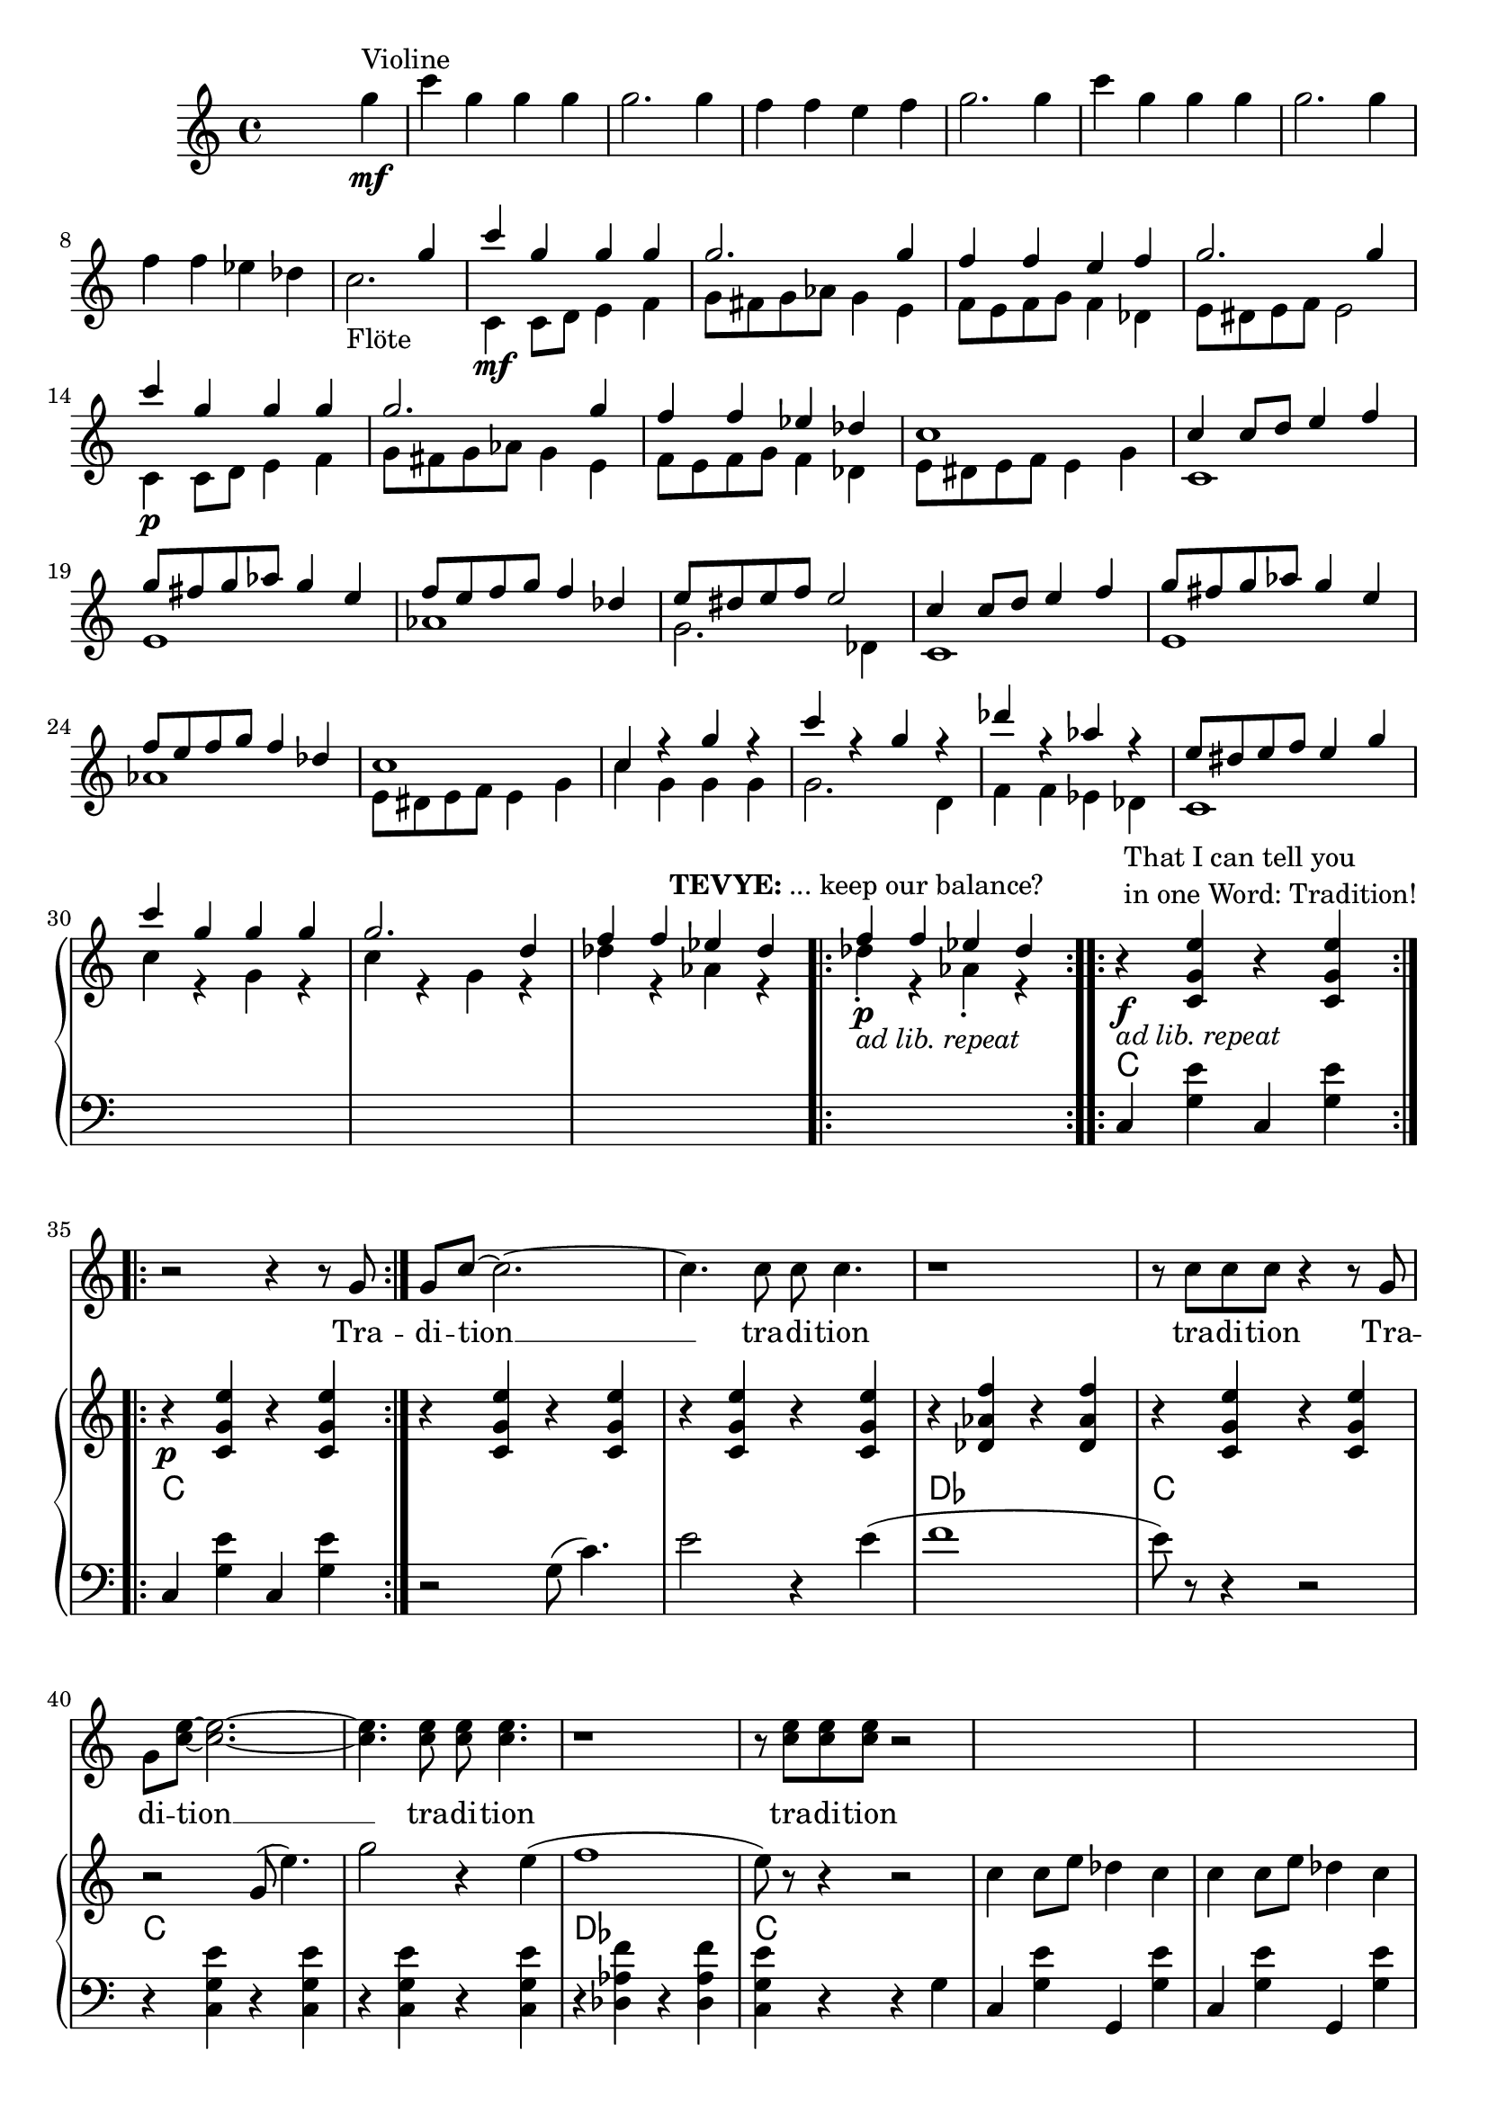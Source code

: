 \version "2.18.2"
\language "english"


ViolinMotiv = {
         g4 | c g g g | g2. g4 | f f e f   | g2. g4 |
              c g g g | g2. g4 | f f ef df
}
ViolinMotivi = {
         g4 | c g g g   | g4 r r g |
              f f e f   | g4 r r g |
              c g g g   | g2  g4 g |
              f f ef df | c
}


FluteMotive = { c4 c8 d e4 f   | g8 fs g af g4 e | f8 e f g f4 df }
FluteMotivei = { c4 c8 d e4 f   | g8 fs g af g4. e8 | f8 e f g f4 df }

FluteMotiveI = { e8 ds e f e4 g | c g g g | g2. d4 | f f ef df  }


adLibRep = \markup{\italic{ ad lib. repeat}}

Annotation = {
  s2. s4\mf^"Violine"
  s1*7 | s1_"Flöte"
  s1\mf | s1*3 | s1\p
  s1*18
  \repeat volta 2
  {s1\p_\adLibRep^\markup
    { \center-align\line{\bold TEVYE: ... keep our balance? } }
  }
  \repeat volta 2
  {s1\f_\adLibRep^\markup {\null \lower #4
              \column{\line{That I can tell you }
                      \line{in one Word: Tradition!}}}}
  \repeat volta 2 s1\p
  s1*16
  s4 s2.\p s1*5
  % page 4
  s1-\adLibRep^\markup
    { \column{\line{\bold TEVYE: ...and what }
              \line{ God expects him to do.}}}
  s2\f | s1*2
  % key d
  s1\p | s1*3
  s1*4 |
  s1\mf
}


Violin = {
  \relative c''' {\ViolinMotiv c1 }
  \relative c'' {\FluteMotive e8 ds e f e2}
  \relative c'' {\FluteMotive }
  \relative c'' {c1 | c4 r g' r | c r g r | df' r af r | }
  \relative c'' {\FluteMotiveI}
  \relative c'' { f f4 ef df }
}

Flute = {
  s4
  \relative c' {\FluteMotive e8 ds e f e2}
  \relative c' {\FluteMotive e8 ds e f e4 g}
  \relative c' {
    c1 | e | af | g2. df4
    c1 | e | af }
  \relative c' {\FluteMotiveI}
  \relative c' { c1 | c'4 r g r | c r g r | df' r af r }
  \relative c''{df4\staccato r af\staccato r }
}

VoiceMotiveI = { g8 | g c ~ c2. ~ | c4. c8 c c4. | r1 | r8 c c c }
VoiceMotiveIt = { g8 | g <c e> ~ <c e>2. ~ | <c e>4. <c e>8 <c e> <c e>4. |
                  r1 | r8 <c e> <c e> <c e> }
VoiceMotiveIi = { g8 | g c ~ c2. ~ | c4. c8 c2 | r1 | r8 c c c }
VoiceMotiveIti = { g8 | g <c e> ~ <c e>2. ~ | <c e>4. <c e>8 <c e>2 |
                  r1 | r8 <c e> <c e> <c e> }

VoiceMotiveII = {
  \repeat unfold 2 { a8 b cs d e fs gs a | b4 e, e r8 e |f4 bf }
  \alternative { {bf r8 c8 | bf4 a a2 } {bf8 a g f | g4 f e r }}
}
SonsMotive = {
  \repeat unfold 2 {af4 | df af df af | df cf bf af }
  \alternative{ { b cs b a | af r r }
                { a r r af | g8 f4. ~ f4 r8}}
}
VerseMotiveI = \lyricmode { Tra -- di -- tion __  tra -- di -- tion tra -- di -- tion }
VersePapas = \lyricmode {
  Who, day and night, Must scram -- ble for a liv -- ing,
  Feed a wife and chil -- dren,
  Say his dai -- ly prayers?
  And who has the right, As mas -- ter of the house, To have the fi -- nal word at home?
}
VersePapasi = \lyricmode {
  The pa -- pa, __ the pa -- pa tra -- di -- tion.
}
VerseMamas = \lyricmode {
  Who must know the way to make a pro -- per home,
  A qui -- et home, a ko -- sher home?
  Who must raise a fam -- i -- ly and run the home
  So pa -- pa's free to read the ho -- ly book?
}
VerseMamasi = \lyricmode {
  The ma -- ma, __ the ma -- ma tra -- di -- tion.
}
VerseSons = \lyricmode {
  At three I start -- ed He -- brew school, At ten
  I learned a trade. I hear they picked a bride for me.
  I hope she's pret -- ty. __
}
VerseSonsi = \lyricmode {
  The so -- ns, __ the sons tra -- di -- tion.
}
Voice = \relative c'' {
    r2 r4 r8
    \VoiceMotiveI r4 r8 \VoiceMotiveIt r2
    s1*15 s2 s1*2
    \key d \major
    \transpose c d {
      \relative c' {\FluteMotive e8 ds e f e4 g}
      \relative c' {\FluteMotivei | c4 r r r8}
      \relative c'' {\VoiceMotiveI r4 r8 }
      \relative c'' {\VoiceMotiveIt r2 }
    }
    \key a \major
    r1*2
    \relative c' \VoiceMotiveII
    \transpose c a {
      \relative c' {r2 r4 r8 \VoiceMotiveI r4 r8 }
      \relative c' {\VoiceMotiveIt r2 }
    }
    \key df \major
    r1 r2 r4
    \relative c'' \SonsMotive
    \transpose c df {
      \relative c'' {\VoiceMotiveIi r4 r8 }
      \relative c'' {\VoiceMotiveIti r2 }
    }
  r2
  \key b\major
  r1 | r2 r4 \transpose c b {
      \relative c' {\ViolinMotivi r4 r4 r8 }
      \relative c' {\VoiceMotiveI r4 r8 }
      \relative c' {\VoiceMotiveIt r2 }
  }
}
Verse = { \VerseMotiveI \VerseMotiveI
          \VersePapas \VersePapasi \VersePapasi
          \VerseMamas \VerseMamasi \VerseMamasi
          \VerseSons \VerseSonsi \VerseSonsi
}

Pause = { s1 s1*16 s1*16 }

CMotiveI = { g8( c4.) | e2 r4 e( | f1 | e8) }
CMotiveIi = { g8( e'4.) | g2 r4 e( | f1 | e8) }
CMotiveIii = \relative c' {
  <d a'>8(-> <d a' d>4.)\< | <d a' fs'>2->\fp\> r4\! <d a' fs'>4\<( |
  <ef bf' g'>1\><d a' fs'>4-.\!) r4 r\f <a' a'>8->-. r |
  <d d'>8->-. r r4\mf <fs, a>8( <fs d' fs>4.)\< |
  <fs d' a'>2\fp\> r4\! <fs d' a'>4(\< <g ef' bf'>1\> | <fs d' a'>4)-.\!
}
CMotiveIiii = \relative c' {
}

MotiveII = { \repeat unfold 3 { c4 c8 e df4 c }
             f8-. e-. f-. g-. e2 }
MotiveIII = { \repeat unfold 3
              { r4 <g c e>8-. <bf ef g>8-.
                <af df f>4-. <g c e>-. }
              <af df f>8-. e'-. f-. g-. <g, c e>4.--}
MotiveIV = { g8   | g c4. ~ c2 ~ | c2. r8
             g8-. | g <g c e>4. ~ <g c e>2 ~ | <c e>2. r8
             g8-. | g <c e g>4. ~ <c e g>2 ~ | <e g>2. r8
}
CMotiveIV = { r4 c8( e) df4( c8) }
CMotiveV = {
  r8\mp e8 e a\< a cs\! | <e, a cs>4-> r r
  <<  { \voiceOne s4 | r4 <bf' d>-> r <bf d>-> }
      \new Voice { \voiceTwo cs,(\< | d1)\! } >> \oneVoice
  <e a cs>4-> r r <d g b e> |
  <a' cs e a>4-- r8 a a cs\< cs e | <a, cs e>4->\! r r
  << { \voiceOne s4 | r4 <d f>-> r <d f>-> }
     \new Voice { \voiceTwo e,4--( | f1) } >> \oneVoice
  <e cs' e>4-> r r8\ff \repeat unfold 2 <e a cs>8-> <g c e>->
}







rqc  = \relative c' <c g' e' >4
rqai = \relative c' <cs a' e'>4
resdf = \relative c'' <ef f af>8-.
rqsdf = \relative c'' <ef f af>4-.
rqxdf = \relative c''' <af bf df>4-.

lqc = \relative c  <c g' e' >4
lqd = \transpose c d \lqc
lha = \relative c { a4 <e' cs'>}


bdRoc  = { r4 \rqc r \rqc }
bdRodf = \transpose c df \bdRoc
bdRoai = { r4 \rqai r4 \rqai }
bdRobfi= \transpose a bf \bdRoai
bdRoxdf= { r4 \resdf \resdf r4 \rqxdf}
bdRoxd = \transpose df d \bdRoxdf
bdLc = \relative c  { c4 < g' e' > c, < g' e' > }
bdLwc = \relative c  { c4 < g' e' > g, < g' e' > }
bdLoc = \relative c  { r4 \lqc r \lqc }
bdLodf= \transpose c df \bdLoc
bdLd  = \relative c  { d4 <a' fs'> d, <a' fs'>  }
bdLef = \transpose d ef \bdLd
bdLid = \relative c  { d4 <a' fs'> r a, }
bdLief = \transpose d ef \bdLid
bdLa = { \lha \lha }
bdLbf = \transpose a bf \bdLa
bdLxdf = \relative c { df4 <af' f'> df, <bf' f'> }
bdLdf = \relative c { df4 <af' f'> df, <af' f'> }
bdLxd = \transpose df d \bdLxdf
bddf = { <df ef f>4 ~ <df ef f>8 <cf df ef>( <df ef f>)-. r8 }

BdR = {
  \bdRoc  | \bdRoc |
  \bdRoc  | \bdRoc | \bdRodf | \bdRoc |
  r2 \relative c''\CMotiveIi r8 r4 r2 |
  \relative c''\MotiveII              |
  \relative c''\MotiveIII
  <<
    \new Voice { \voiceOne \repeat volta 2 \relative c''\MotiveIV }
    \new Voice { \voiceTwo \repeat unfold 3 {s8 | s1 | \relative c'\CMotiveIV}  }
  >> r8
  % Page 4, Takt 60
  \bdRoc
  \relative c'' {
    \repeat unfold 2 { r8 <c c'>-> <c c'>-> <cs cs'>-> }
    \alternative {
      { <a d f>-> r <a d f>-> r }
      { <d f a>-> r <d f a>-> r }
    }
    r8 a-> g-> ef-> |
  }
  \key d \major
  r1*3 \relative c'' { r2 r8 a \acciaccatura a8( bf[ a]) }
  r1*4
  r2 \CMotiveIii r4\ff r8 \relative c' {
    <a fs' d'>8-> <a fs' d'>-> <b fs' ds'>->
  }
  \key a \major
  \relative c' { <cs a' e'>8 r8 } \rqai r4 \rqai | \bdRoai |
  \repeat unfold 2 { \bdRoai \bdRoai \bdRobfi }
  \alternative { \bdRoai { r4 \relative c' <cs a' f'>4 \rqai r\f }}
  r4 \rqai r2 |
  r4 \relative c' {\CMotiveV}
  \key df \major
  \relative c'' <af df f> \resdf \resdf r4 \rqxdf
  \repeat unfold 3 \bdRoxdf \bdRoxd
  r4 \relative c'' \bddf
  \bdRoxdf | r4 \resdf \resdf r4  \rqsdf |
  \relative c'' {r4 \repeat unfold 2 {\slurUp\acciaccatura gs'8 <a e b>4->} r4}
  \bdRoxdf |
  \relative c' {
    r2 r4 r8 <f af>8-> | <f af>->( <f af df>) r4 r f'8->( ef) |
    ef( d) d( cs) cs( b a b | <f af df>) r r4 r <c af' ef'>8 r |
    <df af' f'>4 r4 r r8 af'8-> | <f af>->( <af df f>) r4 r bf'8->( af) |
    af( gf) gf( ef) ef( d d ef | <f df af f>8)-. r r4 r8 df <df af f> <d d,> |
    \time 2/4 <ef gf, cf,>8 <df af f> <df af f> <d d,> | \time 2/2
    \key b \major
    }


}

BdL = {
  \bdLc   | \bdLc  |
  r2 \relative c' \CMotiveI r8 r4 r2  |
  \bdLoc  | \bdLoc | \bdLodf | \lqc r4 r g |
  \repeat unfold 4 \bdLwc
  \repeat unfold 4 \bdLwc
  \repeat unfold 6 \bdLwc
  % Page 4, Takt 60
 \set Score.currentBarNumber = #60
  \repeat volta 2 \relative c {c4 r g r }
  \relative c {
    g8->-. \repeat unfold 2 { c-> c-> cs-> | d-> r d-> r r }
    c-> c-> a-> |
  }
  \bar "||"  \key d \major
  \repeat unfold 2 {\bdLid | \bdLid | \bdLief | \bdLid }
  \repeat unfold 2 {\bdLd | \bdLd | \bdLef }
  \alternative { { \lqd r4 r  \relative c { <a a'>8 r } }
                 { \lqd r4 r8  \relative c { d-> c-> b-> } } }
  \bar "||" \key a \major
  \bdLa \bdLa
  \repeat unfold 2 { \bdLa \bdLa \bdLbf }
  \alternative { \bdLa \relative c { a4 <f' cs'> <e cs'> e, }}
  \lha \relative c { r e\mp}
  \relative c  {
    \repeat unfold 2 { \bdLa | \lha a4 r | \bdLbf }
    \alternative { { \lha r e } { a4 r4 r8 a a c } }
  }
  \bar "||" \key df \major
  \repeat unfold 4 \bdLxdf \bdLxd
  \relative c <df bf' f'>4 \relative c' \bddf
  \repeat unfold 2 \bdLxdf
  \relative c { <d a' fs'>4 <d' fs>-. <d fs>-. } r4
  \bdLdf
  \relative c {
    df4 << {\voiceOne r8 af' af( df4.)}
           \new Voice {\voiceTwo <af f'>4 df, <af' f'>} >> \oneVoice }
  \bdLdf \bdLd
  \relative c {
    <df af' f'>8 r r4 r <af gf' c>8 r
  }
  \relative c {
    df4 << {\voiceOne r8 af' af( <df f>4.)}
           \new Voice {\voiceTwo <af f'>4 df, <af' f'>} >> \oneVoice }
  \bdLdf \bdLd
  \relative c {
    <df af' f'>8 r r4 r8 df df c |
  % 2/4
    cf df df c
  }
  \bar "||" \key b\major
}
Chords = \chords {
  \set chordChanges = ##t
  \Pause
  c1 | c |
  c  | c | df | c |
  c  | c | df | c |
  \repeat unfold 14 c1
  % Page 4, Takt 60
  c1 | \time 2/4 c2 | \time 2/2 d1 d1 |
  \repeat unfold 4 { d1 d1 | ef1 | d1 }
  a1 a1 |
  a1 a1 | bf1 | a1 a1 a1 | bf1 | a4 a4:aug a2 |
  a1 a1 a1 | bf1 | a2. e4:m7 | a1 a1 | bf1 | a2. c4 |
  % key df
  \repeat unfold 4 { df2 df:6 } d d:6 | df1:6 |
  \repeat unfold 2 { df2 df:6 } d1:6.9 |
  \repeat unfold 3 df1 | d1 | df2. af4:7 | df1 | df1 | d1 | df |
  % 2/4
  cf8 df4.

}

\score {
  <<
    \new Staff = "voice" {
      \new Voice = "Voc" {
        \Pause s1 \Voice
      }
    }
    \new Lyrics \lyricsto "Voc" {
        \Verse
    }

    \new GrandStaff <<
      \new Staff = "up" {
        \context Voice = "A" \relative c'' {
          s2 s4
          \relative c''' {\ViolinMotiv c2. }
          <<
            \new Voice = "violin" { \voiceOne \Violin}
            \new Voice = "flute" { \voiceTwo \Flute  }
          >>
          \BdR
        }
      }
      \Chords
      \context Voice = "A" \Annotation
      \new Staff = "down" {
        \clef bass
        \Pause
        \BdL
      }
    >>
  >>
  % \midi { }
  \layout {
    \context {
      \Staff \RemoveEmptyStaves
      % To use the setting globally, uncomment the following line:
      \override VerticalAxisGroup.remove-first = ##t
    }
  }
}


%FluteMotive=
% #(define-music-function
%      (parser location dyn)
%      (ly:event?)
%   #{ c4-#dyn |
%   c8 d e4 f |
%   g8 fs g af g4 e |
%   f8 e f g f4 df |
%   e8 ds e f e2
%   #}
% )

% setDyn =
% #(define-music-function
%      (parser location)
%      ()
%    (set! mydyn #{\f#})
%    #{#})
